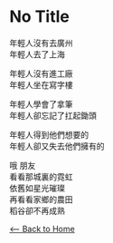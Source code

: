 #+OPTIONS: \n:t
* No Title
年輕人沒有去廣州
年輕人去了上海

年輕人沒有進工廠
年輕人坐在寫字樓

年輕人學會了拿筆
年輕人卻忘記了扛起鋤頭

年輕人得到他們想要的
年輕人卻又失去他們擁有的

哦 朋友
看看那城裏的霓虹
依舊如星光璀璨
再看看家鄉的農田
稻谷卻不再成熟

[[./index.org][<-- Back to Home]]
